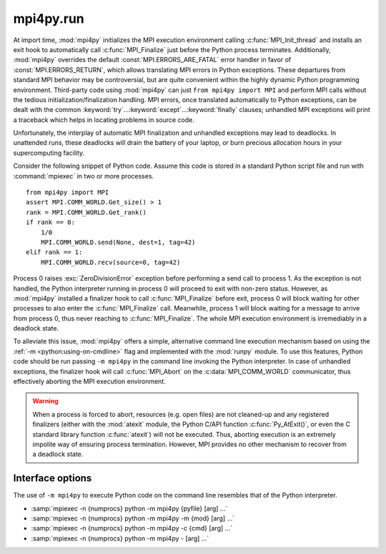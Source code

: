mpi4py.run
==========

.. module:: mpi4py.run
   :synopsis: Run Python code using ``-m mpi4py``.

.. versionadded:: 2.1.0

At import time, :mod:`mpi4py` initializes the MPI execution environment calling
:c:func:`MPI_Init_thread` and installs an exit hook to automatically call
:c:func:`MPI_Finalize` just before the Python process terminates. Additionally,
:mod:`mpi4py` overrides the default :const:`MPI.ERRORS_ARE_FATAL` error handler
in favor of :const:`MPI.ERRORS_RETURN`, which allows translating MPI errors in
Python exceptions. These departures from standard MPI behavior may be
controversial, but are quite convenient within the highly dynamic Python
programming environment. Third-party code using :mod:`mpi4py` can just ``from
mpi4py import MPI`` and perform MPI calls without the tedious
initialization/finalization handling.  MPI errors, once translated
automatically to Python exceptions, can be dealt with the common
:keyword:`try`...\ :keyword:`except`...\ :keyword:`finally` clauses; unhandled
MPI exceptions will print a traceback which helps in locating problems in
source code.

Unfortunately, the interplay of automatic MPI finalization and unhandled
exceptions may lead to deadlocks. In unattended runs, these deadlocks will
drain the battery of your laptop, or burn precious allocation hours in your
supercomputing facility.

Consider the following snippet of Python code. Assume this code is stored in a
standard Python script file and run with :command:`mpiexec` in two or more
processes. ::

   from mpi4py import MPI
   assert MPI.COMM_WORLD.Get_size() > 1
   rank = MPI.COMM_WORLD.Get_rank()
   if rank == 0:
       1/0
       MPI.COMM_WORLD.send(None, dest=1, tag=42)
   elif rank == 1:
       MPI.COMM_WORLD.recv(source=0, tag=42)

Process 0 raises :exc:`ZeroDivisionError` exception before performing a send
call to process 1. As the exception is not handled, the Python interpreter
running in process 0 will proceed to exit with non-zero status. However, as
:mod:`mpi4py` installed a finalizer hook to call :c:func:`MPI_Finalize` before
exit, process 0 will block waiting for other processes to also enter the
:c:func:`MPI_Finalize` call. Meanwhile, process 1 will block waiting for a
message to arrive from process 0, thus never reaching to
:c:func:`MPI_Finalize`. The whole MPI execution environment is irremediably in
a deadlock state.

To alleviate this issue, :mod:`mpi4py` offers a simple, alternative command
line execution mechanism based on using the :ref:`-m <python:using-on-cmdline>`
flag and implemented with the :mod:`runpy` module. To use this features, Python
code should be run passing ``-m mpi4py`` in the command line invoking the
Python interpreter. In case of unhandled exceptions, the finalizer hook will
call :c:func:`MPI_Abort` on the :c:data:`MPI_COMM_WORLD` communicator, thus
effectively aborting the MPI execution environment.

.. warning::

   When a process is forced to abort, resources (e.g. open files) are not
   cleaned-up and any registered finalizers (either with the :mod:`atexit`
   module, the Python C/API function :c:func:`Py_AtExit()`, or even the C
   standard library function :c:func:`atexit`) will not be executed. Thus,
   aborting execution is an extremely impolite way of ensuring process
   termination. However, MPI provides no other mechanism to recover from a
   deadlock state.

Interface options
-----------------

The use of ``-m mpi4py`` to execute Python code on the command line resembles
that of the Python interpreter.

* :samp:`mpiexec -n {numprocs} python -m mpi4py {pyfile} [arg] ...`
* :samp:`mpiexec -n {numprocs} python -m mpi4py -m {mod} [arg] ...`
* :samp:`mpiexec -n {numprocs} python -m mpi4py -c {cmd} [arg] ...`
* :samp:`mpiexec -n {numprocs} python -m mpi4py - [arg] ...`

.. describe:: <pyfile>

   Execute the Python code contained in *pyfile*, which must be a filesystem
   path referring to either a Python file, a directory containing a
   :file:`__main__.py` file, or a zipfile containing a :file:`__main__.py`
   file.

.. cmdoption:: -m <mod>

   Search :data:`sys.path` for the named module *mod* and execute its contents.

.. cmdoption:: -c <cmd>

   Execute the Python code in the *cmd* string command.

.. describe:: -

   Read commands from standard input (:data:`sys.stdin`).

.. seealso::

   :ref:`python:using-on-cmdline`
        Documentation on Python command line interface.


.. Local variables:
.. fill-column: 79
.. End:
